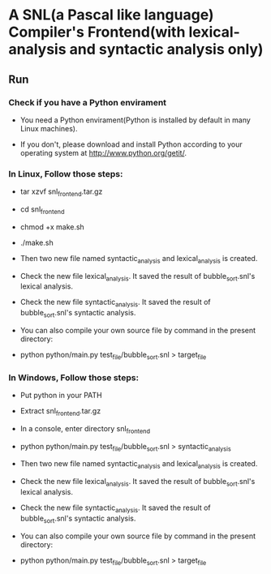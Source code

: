 * A SNL(a Pascal like language) Compiler's Frontend(with lexical-analysis and syntactic analysis only)
** Run
*** Check if you have a Python envirament
- You need a Python envirament(Python is installed by default in many Linux machines).

- If you don't, please download and install Python according to your operating system at http://www.python.org/getit/.
*** In Linux, Follow those steps:
- tar xzvf snl_frontend.tar.gz

- cd snl_frontend

- chmod +x make.sh

- ./make.sh

- Then two new file named syntactic_analysis and lexical_analysis is created.

- Check the new file lexical_analysis. It saved the result of bubble_sort.snl's lexical analysis.

- Check the new file syntactic_analysis. It saved the result of bubble_sort.snl's syntactic analysis.

- You can also compile your own source file by command in the present directory:

- python python/main.py test_file/bubble_sort.snl > target_file
*** In Windows, Follow those steps:
- Put python in your PATH

- Extract snl_frontend.tar.gz

- In a console, enter directory snl_frontend

- python python/main.py test_file/bubble_sort.snl > syntactic_analysis

- Then two new file named syntactic_analysis and lexical_analysis is created.

- Check the new file lexical_analysis. It saved the result of bubble_sort.snl's lexical analysis.

- Check the new file syntactic_analysis. It saved the result of bubble_sort.snl's syntactic analysis.

- You can also compile your own source file by command in the present directory:

- python python/main.py test_file/bubble_sort.snl > target_file
